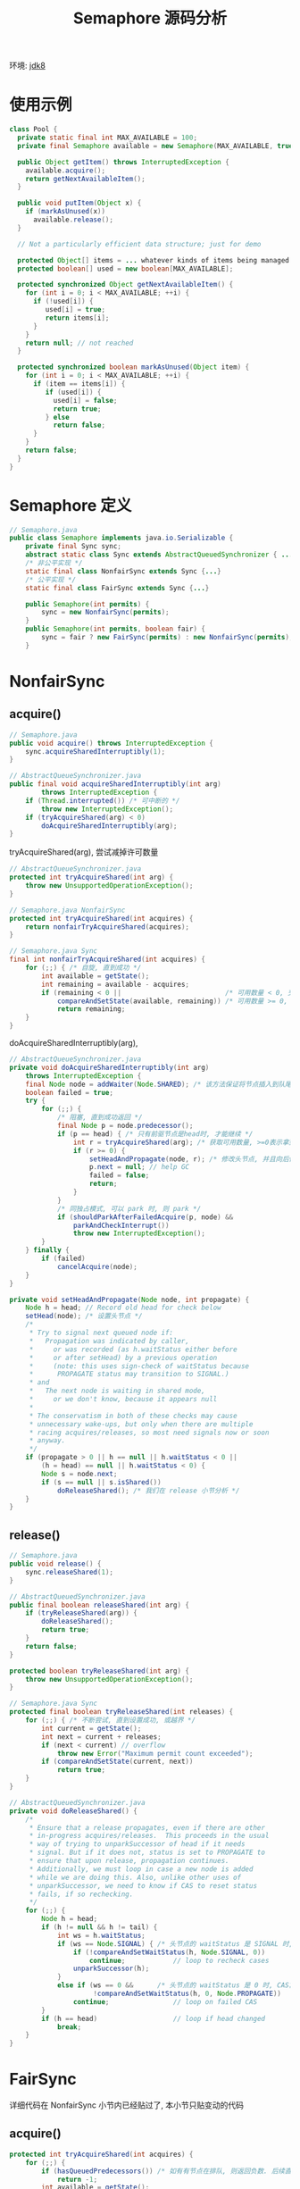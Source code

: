 #+TITLE: Semaphore 源码分析
#+LANGUAGE: en
#+OPTIONS: H:3 num:nil toc:t \n:t

环境: [[http://hg.openjdk.java.net/jdk8/jdk8/jdk/file/687fd7c7986d][jdk8]]

* 使用示例
#+BEGIN_SRC java
class Pool {
  private static final int MAX_AVAILABLE = 100;
  private final Semaphore available = new Semaphore(MAX_AVAILABLE, true);

  public Object getItem() throws InterruptedException {
    available.acquire();
    return getNextAvailableItem();
  }

  public void putItem(Object x) {
    if (markAsUnused(x))
      available.release();
  }

  // Not a particularly efficient data structure; just for demo

  protected Object[] items = ... whatever kinds of items being managed
  protected boolean[] used = new boolean[MAX_AVAILABLE];

  protected synchronized Object getNextAvailableItem() {
    for (int i = 0; i < MAX_AVAILABLE; ++i) {
      if (!used[i]) {
         used[i] = true;
         return items[i];
      }
    }
    return null; // not reached
  }

  protected synchronized boolean markAsUnused(Object item) {
    for (int i = 0; i < MAX_AVAILABLE; ++i) {
      if (item == items[i]) {
         if (used[i]) {
           used[i] = false;
           return true;
         } else
           return false;
      }
    }
    return false;
  }
}
#+END_SRC

* Semaphore 定义
#+BEGIN_SRC java
// Semaphore.java
public class Semaphore implements java.io.Serializable {
    private final Sync sync;
    abstract static class Sync extends AbstractQueuedSynchronizer { ... }
    /* 非公平实现 */
    static final class NonfairSync extends Sync {...}
    /* 公平实现 */
    static final class FairSync extends Sync {...}

    public Semaphore(int permits) {
        sync = new NonfairSync(permits);
    }
    public Semaphore(int permits, boolean fair) {
        sync = fair ? new FairSync(permits) : new NonfairSync(permits);
    }
#+END_SRC

* NonfairSync

** acquire()
#+BEGIN_SRC java
// Semaphore.java
public void acquire() throws InterruptedException {
    sync.acquireSharedInterruptibly(1);
}

// AbstractQueueSynchronizer.java
public final void acquireSharedInterruptibly(int arg)
        throws InterruptedException {
    if (Thread.interrupted()) /* 可中断的 */
        throw new InterruptedException();
    if (tryAcquireShared(arg) < 0)
        doAcquireSharedInterruptibly(arg);
}

#+END_SRC

tryAcquireShared(arg), 尝试减掉许可数量
#+BEGIN_SRC java
// AbstractQueueSynchronizer.java
protected int tryAcquireShared(int arg) {
    throw new UnsupportedOperationException();
}

// Semaphore.java NonfairSync
protected int tryAcquireShared(int acquires) {
    return nonfairTryAcquireShared(acquires);
}

// Semaphore.java Sync
final int nonfairTryAcquireShared(int acquires) {
    for (;;) { /* 自旋, 直到成功 */
        int available = getState();
        int remaining = available - acquires;
        if (remaining < 0 ||                          /* 可用数量 < 0, 交由后续判断 */
            compareAndSetState(available, remaining)) /* 可用数量 >= 0, 并且保存最新数量成功 */
            return remaining;
    }
}
#+END_SRC

doAcquireSharedInterruptibly(arg),
#+BEGIN_SRC java
// AbstractQueueSynchronizer.java
private void doAcquireSharedInterruptibly(int arg)
    throws InterruptedException {
    final Node node = addWaiter(Node.SHARED); /* 该方法保证将节点插入到队尾, 已在 ReentrantLock 里分析过了 */
    boolean failed = true;
    try {
        for (;;) {
            /* 阻塞, 直到成功返回 */
            final Node p = node.predecessor();
            if (p == head) { /* 只有前驱节点是head时, 才能继续 */
                int r = tryAcquireShared(arg); /* 获取可用数量, >=0表示拿到了许可 */
                if (r >= 0) {
                    setHeadAndPropagate(node, r); /* 修改头节点, 并且向后传递共享状态 */
                    p.next = null; // help GC
                    failed = false;
                    return;
                }
            }
            /* 同独占模式, 可以 park 时, 则 park */
            if (shouldParkAfterFailedAcquire(p, node) &&
                parkAndCheckInterrupt())
                throw new InterruptedException();
        }
    } finally {
        if (failed)
            cancelAcquire(node);
    }
}

private void setHeadAndPropagate(Node node, int propagate) {
    Node h = head; // Record old head for check below
    setHead(node); /* 设置头节点 */
    /*
     * Try to signal next queued node if:
     *   Propagation was indicated by caller,
     *     or was recorded (as h.waitStatus either before
     *     or after setHead) by a previous operation
     *     (note: this uses sign-check of waitStatus because
     *      PROPAGATE status may transition to SIGNAL.)
     * and
     *   The next node is waiting in shared mode,
     *     or we don't know, because it appears null
     *
     * The conservatism in both of these checks may cause
     * unnecessary wake-ups, but only when there are multiple
     * racing acquires/releases, so most need signals now or soon
     * anyway.
     */
    if (propagate > 0 || h == null || h.waitStatus < 0 ||
        (h = head) == null || h.waitStatus < 0) {
        Node s = node.next;
        if (s == null || s.isShared())
            doReleaseShared(); /* 我们在 release 小节分析 */
    }
}
#+END_SRC
** release()
#+BEGIN_SRC java
// Semaphore.java
public void release() {
    sync.releaseShared(1);
}

// AbstractQueuedSynchronizer.java
public final boolean releaseShared(int arg) {
    if (tryReleaseShared(arg)) {
        doReleaseShared();
        return true;
    }
    return false;
}

protected boolean tryReleaseShared(int arg) {
    throw new UnsupportedOperationException();
}

// Semaphore.java Sync
protected final boolean tryReleaseShared(int releases) {
    for (;;) { /* 不断尝试, 直到设置成功, 或越界 */
        int current = getState();
        int next = current + releases;
        if (next < current) // overflow
            throw new Error("Maximum permit count exceeded");
        if (compareAndSetState(current, next))
            return true;
    }
}

// AbstractQueuedSynchronizer.java
private void doReleaseShared() {
    /*
     * Ensure that a release propagates, even if there are other
     * in-progress acquires/releases.  This proceeds in the usual
     * way of trying to unparkSuccessor of head if it needs
     * signal. But if it does not, status is set to PROPAGATE to
     * ensure that upon release, propagation continues.
     * Additionally, we must loop in case a new node is added
     * while we are doing this. Also, unlike other uses of
     * unparkSuccessor, we need to know if CAS to reset status
     * fails, if so rechecking.
     */
    for (;;) {
        Node h = head;
        if (h != null && h != tail) {
            int ws = h.waitStatus;
            if (ws == Node.SIGNAL) { /* 头节点的 waitStatus 是 SIGNAL 时, CAS算法保证设置成0时, 才能唤醒后续节点 */
                if (!compareAndSetWaitStatus(h, Node.SIGNAL, 0))
                    continue;            // loop to recheck cases
                unparkSuccessor(h);
            }
            else if (ws == 0 &&      /* 头节点的 waitStatus 是 0 时, CAS算法设置成 PROPAGATE, 表示共享状态向后传播 */
                     !compareAndSetWaitStatus(h, 0, Node.PROPAGATE))
                continue;                // loop on failed CAS
        }
        if (h == head)                   // loop if head changed
            break;
    }
}

#+END_SRC

* FairSync
详细代码在 NonfairSync 小节内已经贴过了, 本小节只贴变动的代码

** acquire()
#+BEGIN_SRC java
protected int tryAcquireShared(int acquires) {
    for (;;) {
        if (hasQueuedPredecessors()) /* 如有有节点在排队, 则返回负数. 后续直接入队, 防止插队. */
            return -1;
        int available = getState();
        int remaining = available - acquires;
        if (remaining < 0 ||
            compareAndSetState(available, remaining))
            return remaining;
    }
}

#+END_SRC

** release()
跟 Nonfair 的版本一样.

* 小结
同样, Semaphore 也分公平模式和非公平模式, 实现这两种模式的代码也很简单.
至此, Semaphore 的主要代码都已看完, 通过这个类, 我们也简单的了解了一下 AQS 类的共享模式.
